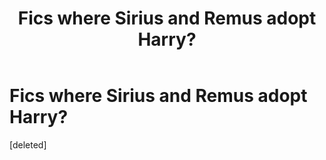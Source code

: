 #+TITLE: Fics where Sirius and Remus adopt Harry?

* Fics where Sirius and Remus adopt Harry?
:PROPERTIES:
:Score: 1
:DateUnix: 1560737979.0
:DateShort: 2019-Jun-17
:FlairText: Request
:END:
[deleted]

